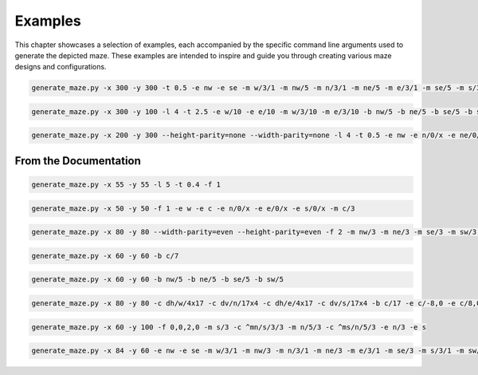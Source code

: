 
Examples
========

This chapter showcases a selection of examples, each accompanied by the specific command line arguments used to generate the depicted maze. These examples are intended to inspire and guide you through creating various maze designs and configurations.

.. code-block:: console

    generate_maze.py -x 300 -y 300 -t 0.5 -e nw -e se -m w/3/1 -m nw/5 -m n/3/1 -m ne/5 -m e/3/1 -m se/5 -m s/3/1 -m sw/5 -b c/5 -b c/3/-6,0 -b c/3/6,0 -b c/3/0,-6 -b c/3/0,6 -f 2 -c ^m/w/3/1 -c ^m/nw/5 -c ^m/n/3/1 -c ^m/ne/5 -c ^m/e/3/1 -c ^m/se/5 -c ^m/s/3/1 -c ^m/sw/5

.. figure:: /images/example_1.svg
    :width: 100%

.. code-block:: console

    generate_maze.py -x 300 -y 100 -l 4 -t 2.5 -e w/10 -e e/10 -m w/3/10 -m e/3/10 -b nw/5 -b ne/5 -b se/5 -b sw/5

.. figure:: /images/example_2.svg
    :width: 100%

.. code-block:: console

    generate_maze.py -x 200 -y 300 --height-parity=none --width-parity=none -l 4 -t 0.5 -e nw -e n/0/x -e ne/0/x -e e/20/x -e se -e s/0/x -e sw/1/x -m sw/2/1 -b w/2x67 -b ne/30x20/-4,12 -b se/30x20/-4,-12 -b e/20x43

.. figure:: /images/example_3.svg
    :width: 400px


From the Documentation
----------------------

.. code-block:: console

    generate_maze.py -x 55 -y 55 -l 5 -t 0.4 -f 1

.. figure:: /images/example_cmd_thickness_2.svg
    :width: 275px

.. code-block:: console

    generate_maze.py -x 50 -y 50 -f 1 -e w -e c -e n/0/x -e e/0/x -e s/0/x -m c/3

.. figure:: /images/example_dead_end.svg
    :width: 250px

.. code-block:: console

    generate_maze.py -x 80 -y 80 --width-parity=even --height-parity=even -f 2 -m nw/3 -m ne/3 -m se/3 -m sw/3 -m w/2/1 -m n/2/1 -m e/2/1 -m s/2/1 -m c/4 -e nw/0/x -e ne/0 -e sw/0/x -e se/0/x -e c

.. figure:: /images/example_cmd_frame_2.svg
    :width: 400px

.. code-block:: console

   generate_maze.py -x 60 -y 60 -b c/7

.. figure:: /images/example_cmd_blank_1.svg
   :width: 300px

.. code-block:: console

   generate_maze.py -x 60 -y 60 -b nw/5 -b ne/5 -b se/5 -b sw/5

.. figure:: /images/example_cmd_blank_2.svg
   :width: 300px

.. code-block:: console

   generate_maze.py -x 80 -y 80 -c dh/w/4x17 -c dv/n/17x4 -c dh/e/4x17 -c dv/s/17x4 -b c/17 -e c/-8,0 -e c/8,0 -t 0.3 -l 3

.. figure:: /images/example_cmd_close_3.svg
    :width: 400px

.. code-block:: console

   generate_maze.py -x 60 -y 100 -f 0,0,2,0 -m s/3 -c ^mn/s/3/3 -m n/5/3 -c ^ms/n/5/3 -e n/3 -e s

.. figure:: /images/example_cmd_close_4.svg
    :width: 300px

.. code-block:: console

    generate_maze.py -x 84 -y 60 -e nw -e se -m w/3/1 -m nw/3 -m n/3/1 -m ne/3 -m e/3/1 -m se/3 -m s/3/1 -m sw/3 -b c/5 -f 1 -c ^m/w/3/1 -c ^m/nw/3 -c ^m/n/3/1 -c ^m/ne/3 -c ^m/e/3/1 -c ^m/se/3 -c ^m/s/3/1 -c ^m/sw/3

.. figure:: /images/example_cmd_merge_2.svg
    :width: 420px